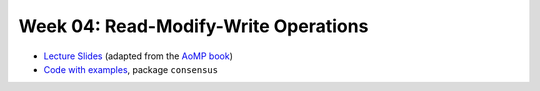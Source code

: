 .. -*- mode: rst -*-

Week 04: Read-Modify-Write Operations
=====================================

* `Lecture Slides <_static/resources/ysc3248-week-04-rmw.pdf>`_
  (adapted from the `AoMP book
  <https://booksite.elsevier.com/9780123973375/?ISBN=9780123973375>`_)
* `Code with examples
  <https://github.com/ysc3248/ysc3248-examples/tree/04-consensus>`_,
  package ``consensus``
